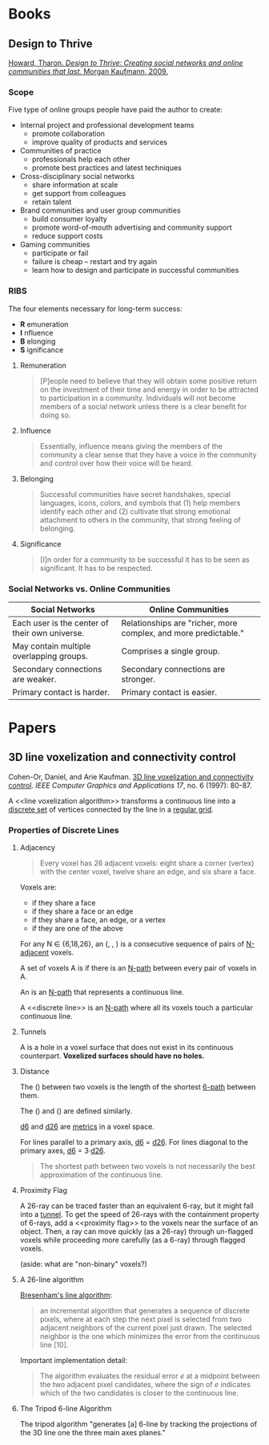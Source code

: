 :PROPERTIES:
:VISIBILITY: children
:END:

* Books
  :PROPERTIES:
  :VISIBILITY: children
  :END:

** Design to Thrive

[[https://dl.acm.org/citation.cfm?id=1841456][Howard, Tharon. /Design to Thrive: Creating social networks and online communities that last./ Morgan Kaufmann, 2009.]]

*** Scope

Five type of online groups people have paid the author to create:

- Internal project and professional development teams
  - promote collaboration
  - improve quality of products and services
- Communities of practice
  - professionals help each other
  - promote best practices and latest techniques
- Cross-disciplinary social networks
  - share information at scale
  - get support from colleagues
  - retain talent
- Brand communities and user group communities
  - build consumer loyalty
  - promote word-of-mouth advertising and community support
  - reduce support costs
- Gaming communities
  - participate or fail
  - failure is cheap -- restart and try again
  - learn how to design and participate in successful communities


*** RIBS

The four elements necessary for long-term success:

- *R* emuneration
- *I* nfluence
- *B* elonging
- *S* ignificance

**** Remuneration

#+BEGIN_QUOTE
[P]eople need to believe that they will obtain some positive return on the
investment of their time and energy in order to be attracted to participation
in a community. Individuals will not become members of a social network unless
there is a clear benefit for doing so.
#+END_QUOTE

**** Influence

#+BEGIN_QUOTE
Essentially, influence means giving the members of the community a clear sense
that they have a voice in the community and control over how their voice will
be heard.
#+END_QUOTE

**** Belonging

#+BEGIN_QUOTE
Successful communities have secret handshakes, special languages, icons,
colors, and symbols that (1) help members identify each other and (2)
cultivate that strong emotional attachment to others in the community, that
strong feeling of belonging.
#+END_QUOTE

**** Significance

#+BEGIN_QUOTE
[I]n order for a community to be successful it has to be seen as significant.
It has to be respected.
#+END_QUOTE


*** Social Networks vs. Online Communities

| Social Networks                                | Online Communities                                              |
|------------------------------------------------+-----------------------------------------------------------------|
| Each user is the center of their own universe. | Relationships are "richer, more complex, and more predictable." |
| May contain multiple overlapping groups.       | Comprises a single group.                                       |
| Secondary connections are weaker.              | Secondary connections are stronger.                             |
| Primary contact is harder.                     | Primary contact is easier.                                      |


* Papers
  :PROPERTIES:
  :VISIBILITY: children
  :END:

** 3D line voxelization and connectivity control

Cohen-Or, Daniel, and Arie Kaufman. [[https://pdfs.semanticscholar.org/03fe/68b646679be5d5b4fbea1e42bf1cb4d82a4b.pdf][3D line voxelization and connectivity control]]. /IEEE Computer Graphics and Applications 17/, no. 6 (1997): 80-87.

A <<line voxelization algorithm>> transforms a continuous line into a [[https://en.wikipedia.org/wiki/Isolated_point][discrete
set]] of vertices connected by the line in a [[https://en.wikipedia.org/wiki/Regular_grid][regular grid]].

*** Properties of Discrete Lines

**** Adjacency

#+BEGIN_QUOTE
Every voxel has 26 adjacent voxels: eight share a corner (vertex) with the
center voxel, twelve share an edge, and six share a face.
#+END_QUOTE

Voxels are:

- <<6-adjacent>> if they share a face
- <<18-adjacent>> if they share a face or an edge
- <<26-adjacent>> if they share a face, an edge, or a vertex
- <<N-adjacent>> if they are one of the above

For any N ∈ {6,18,26}, an <<N-path>> (<<6-path>>, <<18-path>>, <<24-path>>) is
a consecutive sequence of pairs of [[N-adjacent]] voxels.

A set of voxels A is <<N-connected>> if there is an [[N-path]] between every pair
of voxels in A.

An <<N-line>> is an [[N-path]] that represents a continuous line.

A <<discrete line>> is an [[N-path]] where all its voxels touch a particular
continuous line.

**** Tunnels

A <<tunnel>> is a hole in a voxel surface that does not exist in its
continuous counterpart. *Voxelized surfaces should have no holes.*

**** Distance

The <<6-distance>> (<<d6>>) between two voxels is the length of the shortest
[[6-path]] between them.

The <<18-distance>> (<<d18>>) and <<26-distance>> (<<d26>>) are defined
similarly.

[[d6]] and [[d26]] are [[https://en.wikipedia.org/wiki/Metric_(mathematics)][metrics]] in a voxel space.

For lines parallel to a primary axis, [[d6]] = [[d26]]. For lines diagonal to the
primary axes, [[d6]] = 3·[[d26]].

#+BEGIN_QUOTE
The shortest path between two voxels is not necessarily the best approximation
of the continuous line.
#+END_QUOTE

**** Proximity Flag

A 26-ray can be traced faster than an equivalent 6-ray, but it might fall into
a [[tunnel]]. To get the speed of 26-rays with the containment property of 6-rays,
add a <<proximity flag>> to the voxels near the surface of an object. Then, a
ray can move quickly (as a 26-ray) through un-flagged voxels while proceeding
more carefully (as a 6-ray) through flagged voxels.

(aside: what are "non-binary" voxels?)

**** A 26-line algorithm

[[https://en.wikipedia.org/wiki/Bresenham%27s_line_algorithm][Bresenham's line algorithm]]:

#+BEGIN_QUOTE
an incremental algorithm that generates a sequence of discrete pixels, where
at each step the next pixel is selected from two adjacent neighbors of the
current pixel just drawn. The selected neighbor is the one which minimizes the
error from the continuous line [10].
#+END_QUOTE

Important implementation detail:

#+BEGIN_QUOTE
The algorithm evaluates the residual error /e/ at a midpoint between the two
adjacent pixel candidates, where the sign of /e/ indicates which of the two
candidates is closer to the continuous line.
#+END_QUOTE

**** The Tripod 6-line Algorithm

The tripod algorithm "generates [a] 6-line by tracking the projections of the
3D line one the three main axes planes."
